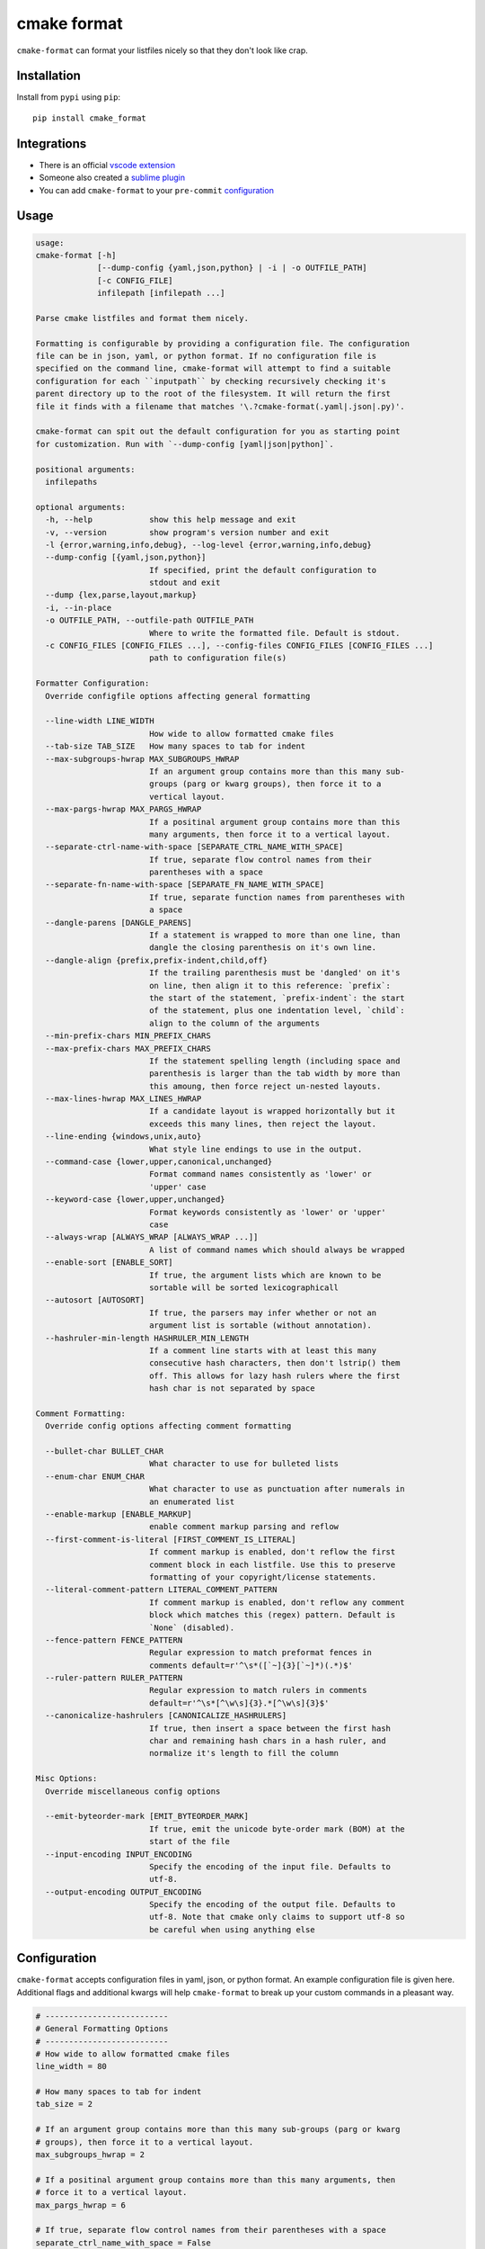 ============
cmake format
============

.. image:: https://travis-ci.com/cheshirekow/cmake_format.svg?branch=master
    :target: https://travis-ci.com/cheshirekow/cmake_format

.. image:: https://readthedocs.org/projects/cmake-format/badge/?version=latest
    :target: https://cmake-format.readthedocs.io

``cmake-format`` can format your listfiles nicely so that they don't look
like crap.

------------
Installation
------------

Install from ``pypi`` using ``pip``::

    pip install cmake_format

------------
Integrations
------------

* There is an official `vscode extension`__
* Someone also created a `sublime plugin`__
* You can add ``cmake-format`` to your ``pre-commit`` configuration__

.. __: https://marketplace.visualstudio.com/items?itemName=cheshirekow.cmake-format
.. __: https://packagecontrol.io/packages/CMakeFormat
.. __: https://cmake-format.readthedocs.io/en/latest/installation.html#pre-commit

-----
Usage
-----

.. dynamic: usage-begin

.. code:: text

    usage:
    cmake-format [-h]
                 [--dump-config {yaml,json,python} | -i | -o OUTFILE_PATH]
                 [-c CONFIG_FILE]
                 infilepath [infilepath ...]

    Parse cmake listfiles and format them nicely.

    Formatting is configurable by providing a configuration file. The configuration
    file can be in json, yaml, or python format. If no configuration file is
    specified on the command line, cmake-format will attempt to find a suitable
    configuration for each ``inputpath`` by checking recursively checking it's
    parent directory up to the root of the filesystem. It will return the first
    file it finds with a filename that matches '\.?cmake-format(.yaml|.json|.py)'.

    cmake-format can spit out the default configuration for you as starting point
    for customization. Run with `--dump-config [yaml|json|python]`.

    positional arguments:
      infilepaths

    optional arguments:
      -h, --help            show this help message and exit
      -v, --version         show program's version number and exit
      -l {error,warning,info,debug}, --log-level {error,warning,info,debug}
      --dump-config [{yaml,json,python}]
                            If specified, print the default configuration to
                            stdout and exit
      --dump {lex,parse,layout,markup}
      -i, --in-place
      -o OUTFILE_PATH, --outfile-path OUTFILE_PATH
                            Where to write the formatted file. Default is stdout.
      -c CONFIG_FILES [CONFIG_FILES ...], --config-files CONFIG_FILES [CONFIG_FILES ...]
                            path to configuration file(s)

    Formatter Configuration:
      Override configfile options affecting general formatting

      --line-width LINE_WIDTH
                            How wide to allow formatted cmake files
      --tab-size TAB_SIZE   How many spaces to tab for indent
      --max-subgroups-hwrap MAX_SUBGROUPS_HWRAP
                            If an argument group contains more than this many sub-
                            groups (parg or kwarg groups), then force it to a
                            vertical layout.
      --max-pargs-hwrap MAX_PARGS_HWRAP
                            If a positinal argument group contains more than this
                            many arguments, then force it to a vertical layout.
      --separate-ctrl-name-with-space [SEPARATE_CTRL_NAME_WITH_SPACE]
                            If true, separate flow control names from their
                            parentheses with a space
      --separate-fn-name-with-space [SEPARATE_FN_NAME_WITH_SPACE]
                            If true, separate function names from parentheses with
                            a space
      --dangle-parens [DANGLE_PARENS]
                            If a statement is wrapped to more than one line, than
                            dangle the closing parenthesis on it's own line.
      --dangle-align {prefix,prefix-indent,child,off}
                            If the trailing parenthesis must be 'dangled' on it's
                            on line, then align it to this reference: `prefix`:
                            the start of the statement, `prefix-indent`: the start
                            of the statement, plus one indentation level, `child`:
                            align to the column of the arguments
      --min-prefix-chars MIN_PREFIX_CHARS
      --max-prefix-chars MAX_PREFIX_CHARS
                            If the statement spelling length (including space and
                            parenthesis is larger than the tab width by more than
                            this amoung, then force reject un-nested layouts.
      --max-lines-hwrap MAX_LINES_HWRAP
                            If a candidate layout is wrapped horizontally but it
                            exceeds this many lines, then reject the layout.
      --line-ending {windows,unix,auto}
                            What style line endings to use in the output.
      --command-case {lower,upper,canonical,unchanged}
                            Format command names consistently as 'lower' or
                            'upper' case
      --keyword-case {lower,upper,unchanged}
                            Format keywords consistently as 'lower' or 'upper'
                            case
      --always-wrap [ALWAYS_WRAP [ALWAYS_WRAP ...]]
                            A list of command names which should always be wrapped
      --enable-sort [ENABLE_SORT]
                            If true, the argument lists which are known to be
                            sortable will be sorted lexicographicall
      --autosort [AUTOSORT]
                            If true, the parsers may infer whether or not an
                            argument list is sortable (without annotation).
      --hashruler-min-length HASHRULER_MIN_LENGTH
                            If a comment line starts with at least this many
                            consecutive hash characters, then don't lstrip() them
                            off. This allows for lazy hash rulers where the first
                            hash char is not separated by space

    Comment Formatting:
      Override config options affecting comment formatting

      --bullet-char BULLET_CHAR
                            What character to use for bulleted lists
      --enum-char ENUM_CHAR
                            What character to use as punctuation after numerals in
                            an enumerated list
      --enable-markup [ENABLE_MARKUP]
                            enable comment markup parsing and reflow
      --first-comment-is-literal [FIRST_COMMENT_IS_LITERAL]
                            If comment markup is enabled, don't reflow the first
                            comment block in each listfile. Use this to preserve
                            formatting of your copyright/license statements.
      --literal-comment-pattern LITERAL_COMMENT_PATTERN
                            If comment markup is enabled, don't reflow any comment
                            block which matches this (regex) pattern. Default is
                            `None` (disabled).
      --fence-pattern FENCE_PATTERN
                            Regular expression to match preformat fences in
                            comments default=r'^\s*([`~]{3}[`~]*)(.*)$'
      --ruler-pattern RULER_PATTERN
                            Regular expression to match rulers in comments
                            default=r'^\s*[^\w\s]{3}.*[^\w\s]{3}$'
      --canonicalize-hashrulers [CANONICALIZE_HASHRULERS]
                            If true, then insert a space between the first hash
                            char and remaining hash chars in a hash ruler, and
                            normalize it's length to fill the column

    Misc Options:
      Override miscellaneous config options

      --emit-byteorder-mark [EMIT_BYTEORDER_MARK]
                            If true, emit the unicode byte-order mark (BOM) at the
                            start of the file
      --input-encoding INPUT_ENCODING
                            Specify the encoding of the input file. Defaults to
                            utf-8.
      --output-encoding OUTPUT_ENCODING
                            Specify the encoding of the output file. Defaults to
                            utf-8. Note that cmake only claims to support utf-8 so
                            be careful when using anything else

.. dynamic: usage-end

-------------
Configuration
-------------

``cmake-format`` accepts configuration files in yaml, json, or python format.
An example configuration file is given here. Additional flags and additional
kwargs will help ``cmake-format`` to break up your custom commands in a
pleasant way.

.. dynamic: configuration-begin

.. code:: text


    # --------------------------
    # General Formatting Options
    # --------------------------
    # How wide to allow formatted cmake files
    line_width = 80

    # How many spaces to tab for indent
    tab_size = 2

    # If an argument group contains more than this many sub-groups (parg or kwarg
    # groups), then force it to a vertical layout.
    max_subgroups_hwrap = 2

    # If a positinal argument group contains more than this many arguments, then
    # force it to a vertical layout.
    max_pargs_hwrap = 6

    # If true, separate flow control names from their parentheses with a space
    separate_ctrl_name_with_space = False

    # If true, separate function names from parentheses with a space
    separate_fn_name_with_space = False

    # If a statement is wrapped to more than one line, than dangle the closing
    # parenthesis on it's own line.
    dangle_parens = False

    # If the trailing parenthesis must be 'dangled' on it's on line, then align it
    # to this reference: `prefix`: the start of the statement,  `prefix-indent`: the
    # start of the statement, plus one indentation  level, `child`: align to the
    # column of the arguments
    dangle_align = 'prefix'

    min_prefix_chars = 4

    # If the statement spelling length (including space and parenthesis is larger
    # than the tab width by more than this amoung, then force reject un-nested
    # layouts.
    max_prefix_chars = 10

    # If a candidate layout is wrapped horizontally but it exceeds this many lines,
    # then reject the layout.
    max_lines_hwrap = 2

    # What style line endings to use in the output.
    line_ending = 'unix'

    # Format command names consistently as 'lower' or 'upper' case
    command_case = 'canonical'

    # Format keywords consistently as 'lower' or 'upper' case
    keyword_case = 'unchanged'

    # Specify structure for custom cmake functions
    additional_commands = {
      "pkg_find": {
        "kwargs": {
          "PKG": "*"
        }
      }
    }

    # A list of command names which should always be wrapped
    always_wrap = []

    # If true, the argument lists which are known to be sortable will be sorted
    # lexicographicall
    enable_sort = True

    # If true, the parsers may infer whether or not an argument list is sortable
    # (without annotation).
    autosort = False

    # If a comment line starts with at least this many consecutive hash characters,
    # then don't lstrip() them off. This allows for lazy hash rulers where the first
    # hash char is not separated by space
    hashruler_min_length = 10

    # A dictionary containing any per-command configuration overrides. Currently
    # only `command_case` is supported.
    per_command = {}

    # A dictionary mapping layout nodes to a list of wrap decisions. See the
    # documentation for more information.
    layout_passes = {}


    # --------------------------
    # Comment Formatting Options
    # --------------------------
    # What character to use for bulleted lists
    bullet_char = '*'

    # What character to use as punctuation after numerals in an enumerated list
    enum_char = '.'

    # enable comment markup parsing and reflow
    enable_markup = True

    # If comment markup is enabled, don't reflow the first comment block in each
    # listfile. Use this to preserve formatting of your copyright/license
    # statements.
    first_comment_is_literal = False

    # If comment markup is enabled, don't reflow any comment block which matches
    # this (regex) pattern. Default is `None` (disabled).
    literal_comment_pattern = None

    # Regular expression to match preformat fences in comments
    # default=r'^\s*([`~]{3}[`~]*)(.*)$'
    fence_pattern = '^\\s*([`~]{3}[`~]*)(.*)$'

    # Regular expression to match rulers in comments
    # default=r'^\s*[^\w\s]{3}.*[^\w\s]{3}$'
    ruler_pattern = '^\\s*[^\\w\\s]{3}.*[^\\w\\s]{3}$'

    # If true, then insert a space between the first hash char and remaining hash
    # chars in a hash ruler, and normalize it's length to fill the column
    canonicalize_hashrulers = True


    # ---------------------------------
    # Miscellaneous Options
    # ---------------------------------
    # If true, emit the unicode byte-order mark (BOM) at the start of the file
    emit_byteorder_mark = False

    # Specify the encoding of the input file. Defaults to utf-8.
    input_encoding = 'utf-8'

    # Specify the encoding of the output file. Defaults to utf-8. Note that cmake
    # only claims to support utf-8 so be careful when using anything else
    output_encoding = 'utf-8'


.. dynamic: configuration-end

You may specify a path to a configuration file with the ``--config-file``
command line option. Otherwise, ``cmake-format`` will search the ancestry
of each ``infilepath`` looking for a configuration file to use. If no
configuration file is found it will use sensible defaults.

A automatically detected configuration files may have any name that matches
``\.?cmake-format(.yaml|.json|.py)``.

If you'd like to create a new configuration file, ``cmake-format`` can help
by dumping out the default configuration in your preferred format. You can run
``cmake-format --dump-config [yaml|json|python]`` to print the default
configuration ``stdout`` and use that as a starting point.

.. dynamic: features-begin

-------
Markup
-------

``cmake-format`` is for the exceptionally lazy. It will even format your
comments for you. It will reflow your comment text to within the configured
line width. It also understands a very limited markup format for a couple of
common bits.

**rulers**: A ruler is a line which starts with and ends with three or more
non-alphanum or space characters::

    # ---- This is a Ruler ----
    # cmake-format will know to keep the ruler separated from the
    # paragraphs around it. So it wont try to reflow this text as
    # a single paragraph.
    # ---- This is also a Ruler ---


**list**: A list is started on the first encountered list item, which starts
with a bullet character (``*``) followed by a space followed by some text.
Subsequent lines will be included in the list item until the next list item
is encountered (the bullet must be at the same indentation level). The list
must be surrounded by a pair of empty lines. Nested lists will be formatted in
nested text::

    # here are some lists:
    #
    # * item 1
    # * item 2
    #
    #   * subitem 1
    #   * subitem 2
    #
    # * second list item 1
    # * second list item 2

**enumerations**: An enumeration is similar to a list but the bullet character
is some integers followed by a period. New enumeration items are detected as
long as either the first digit or the punctuation lines up in the same column
as the previous item. ``cmake-format`` will renumber your items and align their
labels for you::

    # This is an enumeration
    #
    #   1. item
    #   2. item
    #   3. item

**fences**: If you have any text which you do not want to be formatted you can
guard it with a pair of fences. Fences are three or more tilde characters::

    # ~~~
    # This comment is fenced
    #   and will not be formatted
    # ~~~

Note that comment fences guard reflow of *comment text*, and not cmake code.
If you wish to prevent formatting of cmake, code, see below. In addition to
fenced-literals, there are three other ways to preserve comment text from
markup and/or reflow processing:

* The ``--first-comment-is-literal`` configuration option will exactly preserve
  the first comment in the file. This is intended to preserve copyright or
  other formatted header comments.
* The ``--literal-comment-pattern`` configuration option allows for a more
  generic way to identify comments which should be preserved literally. This
  configuration takes a regular expression pattern.
* The ``--enable-markup`` configuration option globally enables comment markup
  processing. It defaults to true so set it to false if you wish to globally
  disable comment markup processing. Note that trailing whitespace is still
  chomped from comments.

--------------------------
Disable Formatting Locally
--------------------------

You can locally disable and enable code formatting by using the special
comments ``# cmake-format: off`` and ``# cmake-format: on``.

-------------------
Sort Argument Lists
-------------------

Starting with version `0.5.0`, ``cmake-format`` can sort your argument lists
for you. If the configuration includes ``autosort=True`` (the default), it
will replace::

    add_library(foobar STATIC EXCLUDE_FROM_ALL
                sourcefile_06.cc
                sourcefile_03.cc
                sourcefile_02.cc
                sourcefile_04.cc
                sourcefile_07.cc
                sourcefile_01.cc
                sourcefile_05.cc)

with::

    add_library(foobar STATIC EXCLUDE_FROM_ALL
                sourcefile_01.cc
                sourcefile_02.cc
                sourcefile_03.cc
                sourcefile_04.cc
                sourcefile_05.cc
                sourcefile_06.cc
                sourcefile_07.cc)

This is implemented for any argument lists which the parser knows are
inherently sortable. This includes the following cmake commands:

* ``add_library``
* ``add_executable``

For most other cmake commands, you can use an annotation comment to hint to
``cmake-format`` that the argument list is sortable. For instance::

    set(SOURCES
        # cmake-format: sortable
        bar.cc
        baz.cc
        foo.cc)

Annotations can be given in a line-comment or a bracket comment. There is a
long-form and a short-form for each. The acceptable formats are:

+-----------------+-------+------------------------------+
| Line Comment    | long  | ``# cmake-format: <tag>``    |
+-----------------+-------+------------------------------+
| Line Comment    | short | ``# cmf: <tag>``             |
+-----------------+-------+------------------------------+
| Bracket Comment | long  | ``#[[cmake-format: <tag>]]`` |
+-----------------+-------+------------------------------+
| Bracket Comment | short | ``#[[cmf: <tag>]]``          |
+-----------------+-------+------------------------------+

In order to annotate a positional argument list as sortable, the acceptable
tags are: ``sortable`` or ``sort``. For the commands listed above where
the positinal argument lists are inherently sortable, you can locally disable
sorting by annotating them with ``unsortable`` or ``unsort``. For example::

    add_library(foobar STATIC
                # cmake-format: unsort
                sourcefile_03.cc
                sourcefile_01.cc
                sourcefile_02.cc)

Note that this is only needed if your configuration has enabled ``autosort``,
and you can globally disable sorting by making setting this configuration to
``False``.


---------------
Custom Commands
---------------

Due to the fact that cmake is a macro language, `cmake-format` is, by
necessity, a *semantic* source code formatter. In general it tries to make
smart formatting decisions based on the meaning of arguments in an otherwise
unstructured list of arguments in a cmake statement. `cmake-format` can
intelligently format your custom commands, but you will need to tell it how
to interpret your arguments.

Currently, you can do this by adding your command specifications to the
`additional_commands` configuration variables, e.g.:

.. code::

    # Additional FLAGS and KWARGS for custom commands
    additional_commands = {
      "foo": {
        "pargs": 2,
        "flags": ["BAR", "BAZ"],
        "kwargs": {
          "HEADERS": '*',
          "SOURCES": '*',
          "DEPENDS": '*',
        }
      }
    }

The format is a nested dictionary mapping statement names (dictionary keys)
to argument specifications. The argument specification is composed of three
fields:

* ``pargs``: an integer indicating the number of positional arguments expected,
  or one of the sentinel strings ``?`` (zero or one), ``*`` (zero or more),
  ``+`` (one or more).
* ``flags``: a list of flag arguments: sentinel strings which are parsed as
  positional arguments but have special meaning. In particular, if one of these
  strings is encountered after a ``kwarg`` it will not be associated with the
  ``kwarg`` but with the statement.
* ``kwargs``: a dictionary mapping keywords to sub-specifications. A
  sub-specification may be a complete dictionary of ``pargs``, ``flags``, and
  ``kwargs`` (nested, all the way down). Or, if the keyword argument accepts
  only positionals, then it can be simply the ``pargs`` specification (as in
  the example above).

For the example specification above, the custom command would look somehing
like this:

.. code::

   foo(hello world
       HEADERS a.h b.h c.h d.h
       SOURCES a.cc b.cc c.cc d.cc
       DEPENDS flub buzz bizz
       BAR BAZ)

.. dynamic: features-end

---------------------------------
Reporting Issues and Getting Help
---------------------------------

If you encounter any bugs or regressions or if ``cmake-format`` doesn't behave
in the way that you expect, please post an issue on the
`github issue tracker`_. It is especially helpful if you can provide cmake
listfile snippets that demonstrate any issues you encounter.

.. _`github issue tracker`: https://github.com/cheshirekow/cmake_format/issues

You can also join the ``#cmake-format`` channel on our `discord server`_.

.. _`discord server`: https://discord.gg/NgjwyPy


----------
Developers
----------

If you want to hack on ``cmake-format``, please see the `documenation`__ for
contribution rules and guidelines.

.. __: https://cmake-format.rtfd.io/contributing.html

-------
Example
-------

Will turn this:

.. dynamic: example-in-begin

.. code:: cmake

    # The following multiple newlines should be collapsed into a single newline




    cmake_minimum_required(VERSION 2.8.11)
    project(cmake_format_test)

    # This multiline-comment should be reflowed
    # into a single comment
    # on one line

    # This comment should remain right before the command call.
    # Furthermore, the command call should be formatted
    # to a single line.
    add_subdirectories(foo bar baz
      foo2 bar2 baz2)

    # This very long command should be wrapped
    set(HEADERS very_long_header_name_a.h very_long_header_name_b.h very_long_header_name_c.h)

    # This command should be split into one line per entry because it has a long argument list.
    set(SOURCES source_a.cc source_b.cc source_d.cc source_e.cc source_f.cc source_g.cc source_h.cc)

    # The string in this command should not be split
    set_target_properties(foo bar baz PROPERTIES COMPILE_FLAGS "-std=c++11 -Wall -Wextra")

    # This command has a very long argument and can't be aligned with the command
    # end, so it should be moved to a new line with block indent + 1.
    some_long_command_name("Some very long argument that really needs to be on the next line.")

    # This situation is similar but the argument to a KWARG needs to be on a
    # newline instead.
    set(CMAKE_CXX_FLAGS "-std=c++11 -Wall -Wno-sign-compare -Wno-unused-parameter -xx")

    set(HEADERS header_a.h header_b.h # This comment should
                                      # be preserved, moreover it should be split
                                      # across two lines.
        header_c.h header_d.h)


    # This part of the comment should
    # be formatted
    # but...
    # cmake-format: off
    # This bunny should remain untouched:
    # . 　 ＿　∩
    # 　　ﾚﾍヽ| |
    # 　　　 (・ｘ・)
    # 　　 c( uu}
    # cmake-format: on
    #          while this part should
    #          be formatted again

    # This is a paragraph
    #
    # This is a second paragraph
    #
    # This is a third paragraph

    # This is a comment
    # that should be joined but
    # TODO(josh): This todo should not be joined with the previous line.
    # NOTE(josh): Also this should not be joined with the todo.

    if(foo)
    if(sbar)
    # This comment is in-scope.
    add_library(foo_bar_baz foo.cc bar.cc # this is a comment for arg2
                                          # this is more comment for arg2, it should be joined with the first.
        baz.cc) # This comment is part of add_library

    other_command(some_long_argument some_long_argument) # this comment is very long and gets split across some lines

    other_command(some_long_argument some_long_argument some_long_argument) # this comment is even longer and wouldn't make sense to pack at the end of the command so it gets it's own lines
    endif()
    endif()


    # This very long command should be broken up along keyword arguments
    foo(nonkwarg_a nonkwarg_b HEADERS a.h b.h c.h d.h e.h f.h SOURCES a.cc b.cc d.cc DEPENDS foo bar baz)

    # This command uses a string with escaped quote chars
    foo(some_arg some_arg "This is a \"string\" within a string")

    # This command uses an empty string
    foo(some_arg some_arg "")

    # This command uses a multiline string
    foo(some_arg some_arg "
        This string is on multiple lines
    ")

    # No, I really want this to look ugly
    # cmake-format: off
    add_library(a b.cc
      c.cc         d.cc
               e.cc)
    # cmake-format: on

.. dynamic: example-in-end

into this:

.. dynamic: example-out-begin

.. code:: cmake

    # The following multiple newlines should be collapsed into a single newline

    cmake_minimum_required(VERSION 2.8.11)
    project(cmake_format_test)

    # This multiline-comment should be reflowed into a single comment on one line

    # This comment should remain right before the command call. Furthermore, the
    # command call should be formatted to a single line.
    add_subdirectories(foo bar baz foo2 bar2 baz2)

    # This very long command should be wrapped
    set(HEADERS very_long_header_name_a.h very_long_header_name_b.h
                very_long_header_name_c.h)

    # This command should be split into one line per entry because it has a long
    # argument list.
    set(SOURCES
        source_a.cc
        source_b.cc
        source_d.cc
        source_e.cc
        source_f.cc
        source_g.cc
        source_h.cc)

    # The string in this command should not be split
    set_target_properties(foo bar baz PROPERTIES COMPILE_FLAGS
                                                 "-std=c++11 -Wall -Wextra")

    # This command has a very long argument and can't be aligned with the command
    # end, so it should be moved to a new line with block indent + 1.
    some_long_command_name(
      "Some very long argument that really needs to be on the next line.")

    # This situation is similar but the argument to a KWARG needs to be on a newline
    # instead.
    set(CMAKE_CXX_FLAGS
        "-std=c++11 -Wall -Wno-sign-compare -Wno-unused-parameter -xx")

    set(HEADERS
        header_a.h header_b.h # This comment should be preserved, moreover it should
                              # be split across two lines.
        header_c.h header_d.h)

    # This part of the comment should be formatted but...
    # cmake-format: off
    # This bunny should remain untouched:
    # . 　 ＿　∩
    # 　　ﾚﾍヽ| |
    # 　　　 (・ｘ・)
    # 　　 c( uu}
    # cmake-format: on
    # while this part should be formatted again

    # This is a paragraph
    #
    # This is a second paragraph
    #
    # This is a third paragraph

    # This is a comment that should be joined but
    # TODO(josh): This todo should not be joined with the previous line.
    # NOTE(josh): Also this should not be joined with the todo.

    if(foo)
      if(sbar)
        # This comment is in-scope.
        add_library(
          foo_bar_baz
          foo.cc bar.cc # this is a comment for arg2 this is more comment for arg2,
                        # it should be joined with the first.
          baz.cc) # This comment is part of add_library

        other_command(
          some_long_argument some_long_argument) # this comment is very long and
                                                 # gets split across some lines

        other_command(
          some_long_argument some_long_argument some_long_argument) # this comment
                                                                    # is even longer
                                                                    # and wouldn't
                                                                    # make sense to
                                                                    # pack at the
                                                                    # end of the
                                                                    # command so it
                                                                    # gets it's own
                                                                    # lines
      endif()
    endif()

    # This very long command should be broken up along keyword arguments
    foo(nonkwarg_a nonkwarg_b
        HEADERS a.h b.h c.h d.h e.h f.h
        SOURCES a.cc b.cc d.cc
        DEPENDS foo
        bar baz)

    # This command uses a string with escaped quote chars
    foo(some_arg some_arg "This is a \"string\" within a string")

    # This command uses an empty string
    foo(some_arg some_arg "")

    # This command uses a multiline string
    foo(some_arg some_arg "
        This string is on multiple lines
    ")

    # No, I really want this to look ugly
    # cmake-format: off
    add_library(a b.cc
      c.cc         d.cc
               e.cc)
    # cmake-format: on

.. dynamic: example-out-end


Delete this line
Delete this line too

